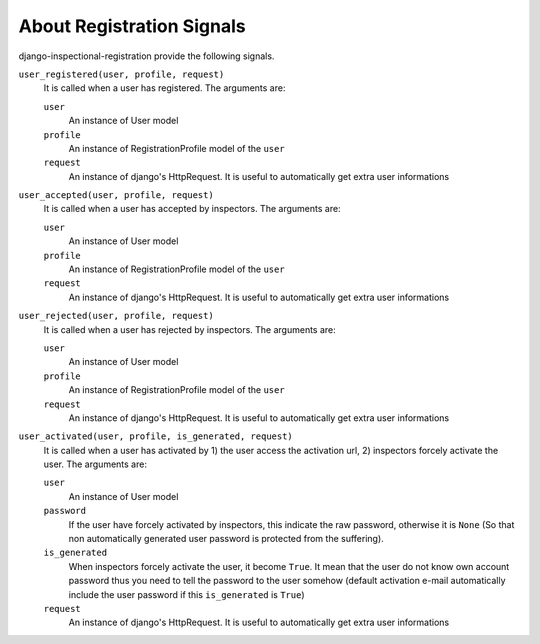 ******************************************************
 About Registration Signals
******************************************************
django-inspectional-registration provide the following signals.

``user_registered(user, profile, request)``
    It is called when a user has registered.
    The arguments are:

    ``user``
        An instance of User model
    ``profile``
        An instance of RegistrationProfile model of the ``user``
    ``request``
        An instance of django's HttpRequest. It is useful to automatically get
        extra user informations

``user_accepted(user, profile, request)``
    It is called when a user has accepted by inspectors.
    The arguments are:

    ``user``
        An instance of User model
    ``profile``
        An instance of RegistrationProfile model of the ``user``
    ``request``
        An instance of django's HttpRequest. It is useful to automatically get
        extra user informations

``user_rejected(user, profile, request)``
    It is called when a user has rejected by inspectors.
    The arguments are:

    ``user``
        An instance of User model
    ``profile``
        An instance of RegistrationProfile model of the ``user``
    ``request``
        An instance of django's HttpRequest. It is useful to automatically get
        extra user informations

``user_activated(user, profile, is_generated, request)``
    It is called when a user has activated by 1) the user access the activation
    url, 2) inspectors forcely activate the user.
    The arguments are:

    ``user``
        An instance of User model
    ``password``
        If the user have forcely activated by inspectors, this indicate the
        raw password, otherwise it is ``None`` (So that non automatically
        generated user password is protected from the suffering).
    ``is_generated``
        When inspectors forcely activate the user, it become ``True``.
        It mean that the user do not know own account password thus you need to
        tell the password to the user somehow (default activation e-mail
        automatically include the user password if this ``is_generated`` is
        ``True``)
    ``request``
        An instance of django's HttpRequest. It is useful to automatically get
        extra user informations

